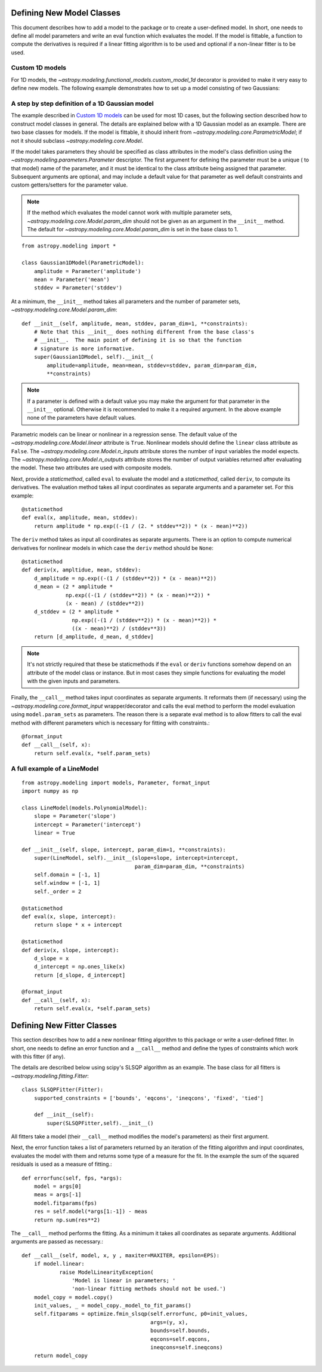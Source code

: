 **************************
Defining New Model Classes
**************************

This document describes how to add a model to the package or to create a
user-defined model. In short, one needs to define all model parameters and
write an eval function which evaluates the model.  If the model is fittable, a
function to compute the derivatives is required if a linear fitting algorithm
is to be used and optional if a non-linear fitter is to be used.


Custom 1D models
----------------

For 1D models, the `~astropy.modeling.functional_models.custom_model_1d`
decorator is provided to make it very easy to define new models. The following
example demonstrates how to set up a model consisting of two Gaussians:

.. plot::
   :include-source:

    import numpy as np
    from astropy.modeling.models import custom_model_1d
    from astropy.modeling.fitting import NonLinearLSQFitter

    # Define model
    @custom_model_1d
    def sum_of_gaussians(x, amplitude1=1., mean1=-1., sigma1=1.,
                            amplitude2=1., mean2=1., sigma2=1.):
        return (amplitude1 * np.exp(-0.5 * ((x - mean1) / sigma1)**2) +
                amplitude2 * np.exp(-0.5 * ((x - mean2) / sigma2)**2))

    # Generate fake data
    np.random.seed(0)
    x = np.linspace(-5., 5., 200)
    m_ref = sum_of_gaussians(amplitude1=2., mean1=-0.5, sigma1=0.4,
                             amplitude2=0.5, mean2=2., sigma2=1.0)
    y = m_ref(x) + np.random.normal(0., 0.1, x.shape)

    # Fit model to data
    m_init = sum_of_gaussians()
    fit = NonLinearLSQFitter()
    m = fit(m_init, x, y)

    # Plot the data and the best fit
    plt.plot(x, y, 'o', color='k')
    plt.plot(x, m(x), color='r', lw=2)

A step by step definition of a 1D Gaussian model
------------------------------------------------

The example described in `Custom 1D models`_ can be used for most 1D cases, but
the following section described how to construct model classes in general.
The details are explained below with a 1D Gaussian model as an example.  There
are two base classes for models. If the model is fittable, it should inherit
from `~astropy.modeling.core.ParametricModel`; if not it should subclass
`~astropy.modeling.core.Model`.

If the model takes parameters they should be specified as class attributes in
the model's class definition using the `~astropy.modeling.parameters.Parameter`
descriptor.  The first argument for defining the parameter must be a unique (
to that model) name of the parameter, and it must be identical to the class
attribute being assigned that parameter.  Subsequent arguments are optional,
and may include a default value for that parameter as well default constraints
and custom getters/setters for the parameter value.

.. note::

    If the method which evaluates the model cannot work with multiple parameter
    sets, `~astropy.modeling.core.Model.param_dim` should not be given as an
    argument in the ``__init__`` method. The default for
    `~astropy.modeling.core.Model.param_dim` is set in the base class to 1.

::

    from astropy.modeling import *

    class Gaussian1DModel(ParametricModel):
        amplitude = Parameter('amplitude')
        mean = Parameter('mean')
        stddev = Parameter('stddev')

At a minimum, the ``__init__`` method takes all parameters and the number of
parameter sets, `~astropy.modeling.core.Model.param_dim`::

    def __init__(self, amplitude, mean, stddev, param_dim=1, **constraints):
        # Note that this __init__ does nothing different from the base class's
        # __init__.  The main point of defining it is so that the function
        # signature is more informative.
        super(Gaussian1DModel, self).__init__(
            amplitude=amplitude, mean=mean, stddev=stddev, param_dim=param_dim,
            **constraints)

.. note::

    If a parameter is defined with a default value you may make the argument
    for that parameter in the ``__init__`` optional.  Otherwise it is
    recommended to make it a required argument.  In the above example none of
    the parameters have default values.

Parametric models can be linear or nonlinear in a regression sense. The default
value of the `~astropy.modeling.core.Model.linear` attribute is ``True``.
Nonlinear models should define the ``linear`` class attribute as ``False``.
The `~astropy.modeling.core.Model.n_inputs` attribute stores the number of
input variables the model expects.  The
`~astropy.modeling.core.Model.n_outputs` attribute stores the number of output
variables returned after evaluating the model.  These two attributes are used
with composite models.

Next, provide a `staticmethod`, called ``eval`` to evaluate the model and a
`staticmethod`, called ``deriv``,  to compute its derivatives. The evaluation
method takes all input coordinates as separate arguments and a parameter set.
For this example::

    @staticmethod
    def eval(x, amplitude, mean, stddev):
        return amplitude * np.exp((-(1 / (2. * stddev**2)) * (x - mean)**2))

The ``deriv`` method takes as input all coordinates as separate arguments.
There is an option to compute numerical derivatives for nonlinear models in
which case the ``deriv`` method should be ``None``::

    @staticmethod
    def deriv(x, ampltidue, mean, stddev):
        d_amplitude = np.exp((-(1 / (stddev**2)) * (x - mean)**2))
        d_mean = (2 * amplitude *
                  np.exp((-(1 / (stddev**2)) * (x - mean)**2)) *
                  (x - mean) / (stddev**2))
        d_stddev = (2 * amplitude *
                    np.exp((-(1 / (stddev**2)) * (x - mean)**2)) *
                    ((x - mean)**2) / (stddev**3))
        return [d_amplitude, d_mean, d_stddev]

.. note::

    It's not strictly required that these be staticmethods if the ``eval`` or
    ``deriv`` functions somehow depend on an attribute of the model class or
    instance.  But in most cases they simple functions for evaluating the
    model with the given inputs and parameters.


Finally, the ``__call__`` method takes input coordinates as separate arguments.
It reformats them (if necessary) using the
`~astropy.modeling.core.format_input` wrapper/decorator and calls the eval
method to perform the model evaluation using ``model.param_sets`` as
parameters.  The reason there is a separate eval method is to allow fitters to
call the eval method with different parameters which is necessary for fitting
with constraints.::

    @format_input
    def __call__(self, x):
        return self.eval(x, *self.param_sets)


A full example of a LineModel
-----------------------------

::

    from astropy.modeling import models, Parameter, format_input
    import numpy as np

    class LineModel(models.PolynomialModel):
        slope = Parameter('slope')
        intercept = Parameter('intercept')
        linear = True

    def __init__(self, slope, intercept, param_dim=1, **constraints):
        super(LineModel, self).__init__(slope=slope, intercept=intercept,
                                        param_dim=param_dim, **constraints)
        self.domain = [-1, 1]
        self.window = [-1, 1]
        self._order = 2

    @staticmethod
    def eval(x, slope, intercept):
        return slope * x + intercept

    @staticmethod
    def deriv(x, slope, intercept):
        d_slope = x
        d_intercept = np.ones_like(x)
        return [d_slope, d_intercept]

    @format_input
    def __call__(self, x):
        return self.eval(x, *self.param_sets)


***************************
Defining New Fitter Classes
***************************

This section describes how to add a new nonlinear fitting algorithm to this
package or write a user-defined fitter.  In short, one needs to define an error
function and a ``__call__`` method and define the types of constraints which
work with this fitter (if any).

The details are described below using scipy's SLSQP algorithm as an example.
The base class for all fitters is `~astropy.modeling.fitting.Fitter`::

    class SLSQPFitter(Fitter):
        supported_constraints = ['bounds', 'eqcons', 'ineqcons', 'fixed', 'tied']

        def __init__(self):
            super(SLSQPFitter,self).__init__()

All fitters take a model (their ``__call__`` method modifies the model's
parameters) as their first argument.

Next, the error function takes a list of parameters returned by an iteration of
the fitting algorithm and input coordinates, evaluates the model with them and
returns some type of a measure for the fit.  In the example the sum of the
squared residuals is used as a measure of fitting.::

    def errorfunc(self, fps, *args):
        model = args[0]
        meas = args[-1]
        model.fitparams(fps)
        res = self.model(*args[1:-1]) - meas
        return np.sum(res**2)

The ``__call__`` method performs the fitting. As a minimum it takes all
coordinates as separate arguments. Additional arguments are passed as
necessary.::

    def __call__(self, model, x, y , maxiter=MAXITER, epsilon=EPS):
        if model.linear:
                raise ModelLinearityException(
                    'Model is linear in parameters; '
                    'non-linear fitting methods should not be used.')
        model_copy = model.copy()
        init_values, _ = model_copy._model_to_fit_params()
        self.fitparams = optimize.fmin_slsqp(self.errorfunc, p0=init_values,
                                             args=(y, x),
                                             bounds=self.bounds,
                                             eqcons=self.eqcons,
                                             ineqcons=self.ineqcons)
        return model_copy
